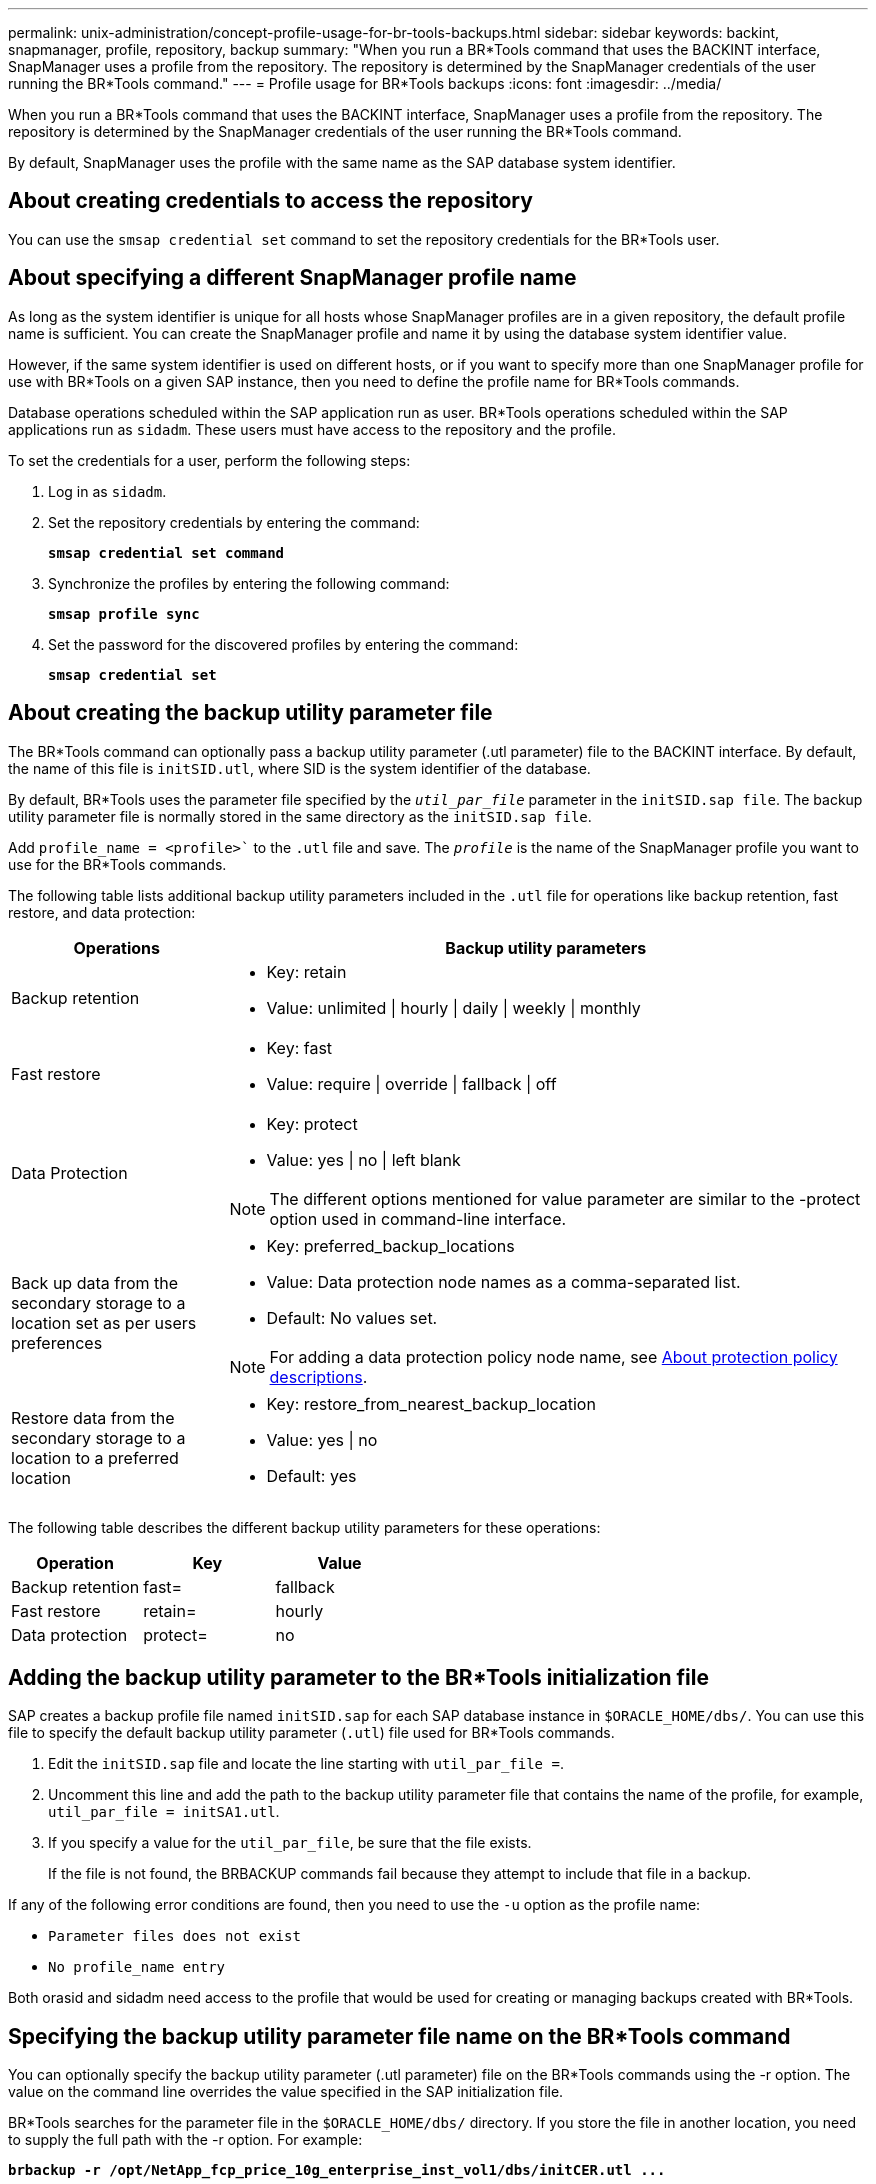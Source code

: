 ---
permalink: unix-administration/concept-profile-usage-for-br-tools-backups.html
sidebar: sidebar
keywords: backint, snapmanager, profile, repository, backup
summary: "When you run a BR*Tools command that uses the BACKINT interface, SnapManager uses a profile from the repository. The repository is determined by the SnapManager credentials of the user running the BR*Tools command."
---
= Profile usage for BR*Tools backups
:icons: font
:imagesdir: ../media/

[.lead]
When you run a BR*Tools command that uses the BACKINT interface, SnapManager uses a profile from the repository. The repository is determined by the SnapManager credentials of the user running the BR*Tools command.

By default, SnapManager uses the profile with the same name as the SAP database system identifier.

== About creating credentials to access the repository

You can use the `smsap credential set` command to set the repository credentials for the BR*Tools user.

== About specifying a different SnapManager profile name

As long as the system identifier is unique for all hosts whose SnapManager profiles are in a given repository, the default profile name is sufficient. You can create the SnapManager profile and name it by using the database system identifier value.

However, if the same system identifier is used on different hosts, or if you want to specify more than one SnapManager profile for use with BR*Tools on a given SAP instance, then you need to define the profile name for BR*Tools commands.

Database operations scheduled within the SAP application run as user. BR*Tools operations scheduled within the SAP applications run as `sidadm`. These users must have access to the repository and the profile.

To set the credentials for a user, perform the following steps:

. Log in as `sidadm`.
. Set the repository credentials by entering the command:
+
`*smsap credential set command*`

. Synchronize the profiles by entering the following command:
+
`*smsap profile sync*`

. Set the password for the discovered profiles by entering the command:
+
`*smsap credential set*`

== About creating the backup utility parameter file

The BR*Tools command can optionally pass a backup utility parameter (.utl parameter) file to the BACKINT interface. By default, the name of this file is `initSID.utl`, where SID is the system identifier of the database.

By default, BR*Tools uses the parameter file specified by the `_util_par_file_` parameter in the `initSID.sap file`. The backup utility parameter file is normally stored in the same directory as the `initSID.sap file`.

Add `profile_name = <profile>`` to the `.utl` file and save. The `_profile_` is the name of the SnapManager profile you want to use for the BR*Tools commands.

The following table lists additional backup utility parameters included in the `.utl` file for operations like backup retention, fast restore, and data protection:

[cols="1a,3a" options="header"]
|===
| Operations| Backup utility parameters
a|
Backup retention
a|

* Key: retain
* Value: unlimited \| hourly \| daily \| weekly \| monthly

a|
Fast restore
a|

* Key: fast
* Value: require \| override \| fallback \| off

a|
Data Protection
a|

* Key: protect
* Value: yes \| no \| left blank

NOTE: The different options mentioned for value parameter are similar to the -protect option used in command-line interface.

a|
Back up data from the secondary storage to a location set as per users preferences
a|

* Key: preferred_backup_locations
* Value: Data protection node names as a comma-separated list.
* Default: No values set.

NOTE: For adding a data protection policy node name, see xref:concept-about-different-protection-policies.adoc[About protection policy descriptions].

a|
Restore data from the secondary storage to a location to a preferred location
a|

* Key: restore_from_nearest_backup_location
* Value: yes \| no
* Default: yes

|===
The following table describes the different backup utility parameters for these operations:

[cols="1a,1a,1a" options="header"]
|===
| Operation| Key| Value
a|
Backup retention
a|
fast=
a|
fallback
a|
Fast restore
a|
retain=
a|
hourly
a|
Data protection
a|
protect=
a|
no
|===

== Adding the backup utility parameter to the BR*Tools initialization file

SAP creates a backup profile file named `initSID.sap` for each SAP database instance in `$ORACLE_HOME/dbs/`. You can use this file to specify the default backup utility parameter (`.utl`) file used for BR*Tools commands.

. Edit the `initSID.sap` file and locate the line starting with `util_par_file =`.
. Uncomment this line and add the path to the backup utility parameter file that contains the name of the profile, for example, `util_par_file = initSA1.utl`.
. If you specify a value for the `util_par_file`, be sure that the file exists.
+
If the file is not found, the BRBACKUP commands fail because they attempt to include that file in a backup.

If any of the following error conditions are found, then you need to use the `-u` option as the profile name:

* `Parameter files does not exist`
* `No profile_name entry`

Both orasid and sidadm need access to the profile that would be used for creating or managing backups created with BR*Tools.

== Specifying the backup utility parameter file name on the BR*Tools command

You can optionally specify the backup utility parameter (.utl parameter) file on the BR*Tools commands using the -r option. The value on the command line overrides the value specified in the SAP initialization file.

BR*Tools searches for the parameter file in the `$ORACLE_HOME/dbs/` directory. If you store the file in another location, you need to supply the full path with the -r option. For example:

`*+brbackup -r /opt/NetApp_fcp_price_10g_enterprise_inst_vol1/dbs/initCER.utl ...+*`
